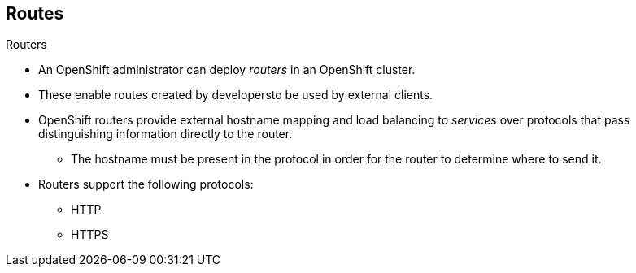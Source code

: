 == Routes
:noaudio:
.Routers

* An OpenShift administrator can deploy _routers_ in an OpenShift cluster.
* These enable routes created by developersto be used by external clients.

* OpenShift routers provide external hostname mapping and load balancing
to _services_ over protocols that pass distinguishing information directly to
the router.
** The hostname must be present in the protocol in order for the router to determine
where to send it.

* Routers support the following protocols:
- HTTP
- HTTPS

ifdef::showscript[]
=== Transcript
endif::showscript[]

